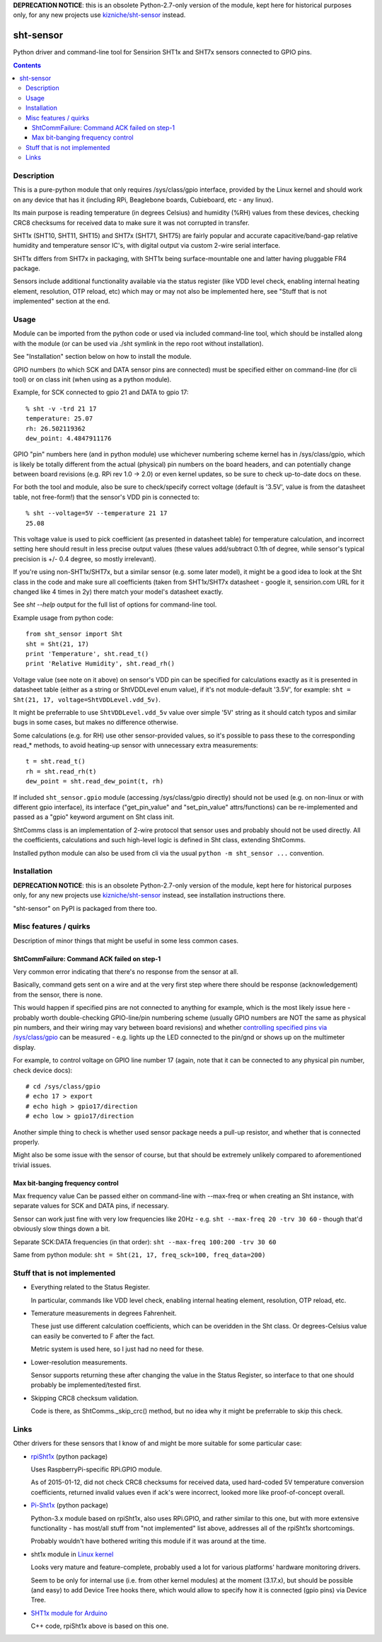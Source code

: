 **DEPRECATION NOTICE**:
this is an obsolete Python-2.7-only version of the module,
kept here for historical purposes only, for any new projects
use `kizniche/sht-sensor <https://github.com/kizniche/sht-sensor/>`_ instead.


sht-sensor
==========

Python driver and command-line tool for Sensirion SHT1x and SHT7x sensors
connected to GPIO pins.


.. contents::
  :backlinks: none



Description
-----------

This is a pure-python module that only requires /sys/class/gpio interface,
provided by the Linux kernel and should work on any device that has it
(including RPi, Beaglebone boards, Cubieboard, etc - any linux).

Its main purpose is reading temperature (in degrees Celsius) and humidity (%RH)
values from these devices, checking CRC8 checksums for received data to make
sure it was not corrupted in transfer.

SHT1x (SHT10, SHT11, SHT15) and SHT7x (SHT71, SHT75) are fairly popular and
accurate capacitive/band-gap relative humidity and temperature sensor IC's, with
digital output via custom 2-wire serial interface.

SHT1x differs from SHT7x in packaging, with SHT1x being surface-mountable one
and latter having pluggable FR4 package.

Sensors include additional functionality available via the status register (like
VDD level check, enabling internal heating element, resolution, OTP reload, etc)
which may or may not also be implemented here, see "Stuff that is not
implemented" section at the end.



Usage
-----

Module can be imported from the python code or used via included command-line
tool, which should be installed along with the module (or can be used via ./sht
symlink in the repo root without installation).

See "Installation" section below on how to install the module.

GPIO numbers (to which SCK and DATA sensor pins are connected) must be specified
either on command-line (for cli tool) or on class init (when using as a python
module).

Example, for SCK connected to gpio 21 and DATA to gpio 17::

  % sht -v -trd 21 17
  temperature: 25.07
  rh: 26.502119362
  dew_point: 4.4847911176

GPIO "pin" numbers here (and in python module) use whichever numbering scheme
kernel has in /sys/class/gpio, which is likely be totally different from the
actual (physical) pin numbers on the board headers, and can potentially change
between board revisions (e.g. RPi rev 1.0 -> 2.0) or even kernel updates, so be
sure to check up-to-date docs on these.

For both the tool and module, also be sure to check/specify correct voltage
(default is '3.5V', value is from the datasheet table, not free-form!) that the
sensor's VDD pin is connected to::

  % sht --voltage=5V --temperature 21 17
  25.08

This voltage value is used to pick coefficient (as presented in datasheet table)
for temperature calculation, and incorrect setting here should result in less
precise output values (these values add/subtract 0.1th of degree, while sensor's
typical precision is +/- 0.4 degree, so mostly irrelevant).

If you're using non-SHT1x/SHT7x, but a similar sensor (e.g. some later model),
it might be a good idea to look at the Sht class in the code and make sure all
coefficients (taken from SHT1x/SHT7x datasheet - google it, sensirion.com URL
for it changed like 4 times in 2y) there match your model's datasheet exactly.

See `sht --help` output for the full list of options for command-line tool.

Example usage from python code::

  from sht_sensor import Sht
  sht = Sht(21, 17)
  print 'Temperature', sht.read_t()
  print 'Relative Humidity', sht.read_rh()

Voltage value (see note on it above) on sensor's VDD pin can be specified for
calculations exactly as it is presented in datasheet table (either as a string
or ShtVDDLevel enum value), if it's not module-default '3.5V', for example:
``sht = Sht(21, 17, voltage=ShtVDDLevel.vdd_5v)``.

It might be preferrable to use ``ShtVDDLevel.vdd_5v`` value over simple '5V'
string as it should catch typos and similar bugs in some cases, but makes no
difference otherwise.

Some calculations (e.g. for RH) use other sensor-provided values, so it's
possible to pass these to the corresponding read_* methods, to avoid heating-up
sensor with unnecessary extra measurements::

  t = sht.read_t()
  rh = sht.read_rh(t)
  dew_point = sht.read_dew_point(t, rh)

If included ``sht_sensor.gpio`` module (accessing /sys/class/gpio directly)
should not be used (e.g. on non-linux or with different gpio interface), its
interface ("get_pin_value" and "set_pin_value" attrs/functions) can be
re-implemented and passed as a "gpio" keyword argument on Sht class init.

ShtComms class is an implementation of 2-wire protocol that sensor uses and
probably should not be used directly.
All the coefficients, calculations and such high-level logic is defined in Sht
class, extending ShtComms.

Installed python module can also be used from cli via the usual ``python -m
sht_sensor ...`` convention.



Installation
------------

**DEPRECATION NOTICE**:
this is an obsolete Python-2.7-only version of the module,
kept here for historical purposes only, for any new projects
use `kizniche/sht-sensor <https://github.com/kizniche/sht-sensor/>`_
instead, see installation instructions there.

"sht-sensor" on PyPI is packaged from there too.


Misc features / quirks
----------------------

Description of minor things that might be useful in some less common cases.


ShtCommFailure: Command ACK failed on step-1
````````````````````````````````````````````

Very common error indicating that there's no response from the sensor at all.

Basically, command gets sent on a wire and at the very first step where there
should be response (acknowledgement) from the sensor, there is none.

This would happen if specified pins are not connected to anything for example,
which is the most likely issue here - probably worth double-checking
GPIO-line/pin numbering scheme (usually GPIO numbers are NOT the same as
physical pin numbers, and their wiring may vary between board revisions) and
whether `controlling specified pins via /sys/class/gpio`_ can be measured -
e.g. lights up the LED connected to the pin/gnd or shows up on the multimeter
display.

For example, to control voltage on GPIO line number 17 (again, note that it can
be connected to any physical pin number, check device docs)::

  # cd /sys/class/gpio
  # echo 17 > export
  # echo high > gpio17/direction
  # echo low > gpio17/direction

Another simple thing to check is whether used sensor package needs a pull-up
resistor, and whether that is connected properly.

Might also be some issue with the sensor of course, but that should be extremely
unlikely compared to aforementioned trivial issues.

.. _controlling specified pins via /sys/class/gpio: https://www.kernel.org/doc/Documentation/gpio/sysfs.txt


Max bit-banging frequency control
`````````````````````````````````

Max frequency value Can be passed either on command-line with --max-freq or when
creating an Sht instance, with separate values for SCK and DATA pins, if necessary.

Sensor can work just fine with very low frequencies like 20Hz -
e.g. ``sht --max-freq 20 -trv 30 60`` - though that'd obviously slow things down a bit.

Separate SCK:DATA frequencies (in that order): ``sht --max-freq 100:200 -trv 30 60``

Same from python module: ``sht = Sht(21, 17, freq_sck=100, freq_data=200)``



Stuff that is not implemented
-----------------------------

- Everything related to the Status Register.

  In particular, commands like VDD level check, enabling internal heating
  element, resolution, OTP reload, etc.

- Temerature measurements in degrees Fahrenheit.

  These just use different calculation coefficients, which can be overidden in
  the Sht class.
  Or degrees-Celsius value can easily be converted to F after the fact.

  Metric system is used here, so I just had no need for these.

- Lower-resolution measurements.

  Sensor supports returning these after changing the value in the Status
  Register, so interface to that one should probably be implemented/tested
  first.

- Skipping CRC8 checksum validation.

  Code is there, as ShtComms._skip_crc() method, but no idea why it might be
  preferrable to skip this check.



Links
-----

Other drivers for these sensors that I know of and might be more suitable for
some particular case:

* `rpiSht1x <https://pypi.python.org/pypi/rpiSht1x>`_ (python package)

  Uses RaspberryPi-specific RPi.GPIO module.

  As of 2015-01-12, did not check CRC8 checksums for received data,
  used hard-coded 5V temperature conversion coefficients,
  returned invalid values even if ack's were incorrect,
  looked more like proof-of-concept overall.

* `Pi-Sht1x <https://github.com/drohm/pi-sht1x/>`_ (python package)

  Python-3.x module based on rpiSht1x, also uses RPi.GPIO, and rather similar to
  this one, but with more extensive functionality - has most/all stuff from "not
  implemented" list above, addresses all of the rpiSht1x shortcomings.

  Probably wouldn't have bothered writing this module if it was around at the time.

* sht1x module in `Linux kernel <https://www.kernel.org/>`_

  Looks very mature and feature-complete, probably used a lot for various
  platforms' hardware monitoring drivers.

  Seem to be only for internal use (i.e. from other kernel modules) at the
  moment (3.17.x), but should be possible (and easy) to add Device Tree hooks
  there, which would allow to specify how it is connected (gpio pins) via Device
  Tree.

* `SHT1x module for Arduino <https://github.com/practicalarduino/SHT1x>`_

  C++ code, rpiSht1x above is based on this one.

